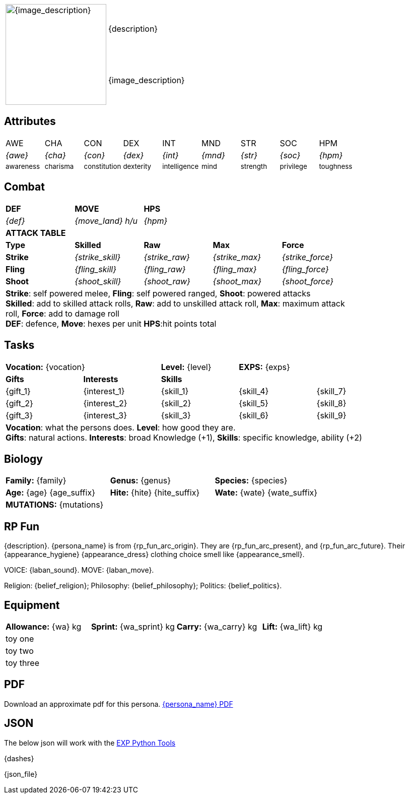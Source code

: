 // formats an anthro RP with attributes from the file that calls it
:table-stripes: none

[width="100%",cols="<1,<3", frame="none", grid="none", stripes="none", role="no-striping"]
|===
.2+|image:pre_rolls:{image_file}[width="200px", alt='{image_description}', title='Artist: {image_artist} Date: {image_date} License: CC BY-SA 4.0']
|{description}

|{image_description}

|===

== Attributes

[width="100%",cols="9*^",frame="none", grid="none", stripes="none"]
|===

|AWE
|CHA
|CON
|DEX
|INT
|MND
|STR
|SOC
|HPM

|__{awe}__
|__{cha}__
|__{con}__
|__{dex}__
|__{int}__
|__{mnd}__
|__{str}__
|__{soc}__
|__{hpm}__

|~awareness~
|~charisma~
|~constitution~
|~dexterity~
|~intelligence~
|~mind~
|~strength~
|~privilege~
|~toughness~

|===

== Combat

// this should be an include
[width="80%",cols="5*<",frame="none", grid="none" stripes="none"]
|===

s|DEF
s|MOVE
s|HPS
|
|

|__{def}__
|__{move_land}__ __h/u__
|__{hpm} __
|
|

5+<s|ATTACK TABLE

<s|Type
s|Skilled
s|Raw
s|Max
s|Force



<s|Strike
|__{strike_skill}__
|__{strike_raw}__
|__{strike_max}__
|__{strike_force}__


<s|Fling
|__{fling_skill}__
|__{fling_raw}__
|__{fling_max}__
|__{fling_force}__


<s|Shoot
|__{shoot_skill}__
|__{shoot_raw}__
|__{shoot_max}__
|__{shoot_force}__



5+<|[.small]#*Strike*: self powered melee, *Fling*: self powered ranged, *Shoot*: powered attacks# +
[.small]#*Skilled*: add to skilled attack rolls, *Raw*: add to unskilled attack roll, *Max*: maximum attack roll, *Force*: add to damage roll# +
[.small]#*DEF*: defence, *Move*: hexes per unit *HPS*:hit points total#

|===

== Tasks 

[width="90%",cols="1,1,1,1,1",frame="none", grid="none" stripes="none"]
|===

2+|*Vocation:* {vocation}
|*Level:* {level} 
2+|*EXPS:* {exps}

s|Gifts
s|Interests
3+s|Skills

|{gift_1}
|{interest_1}
|{skill_1}
|{skill_4}
|{skill_7}

|{gift_2}
|{interest_2}
|{skill_2}
|{skill_5}
|{skill_8}

|{gift_3}
|{interest_3}
|{skill_3}
|{skill_6}
|{skill_9}

5+<|[.small]#*Vocation*: what the persons does. *Level*: how good they are.# +
[.small]#*Gifts*: natural actions. *Interests*: broad Knowledge (+1), *Skills*: specific knowledge, ability (+2)#

|===

== Biology

[width="100%",cols="1,1,1,1,1,1",frame="none", grid="none" stripes="none"]
|===

2+<|*Family:* {family}
2+<|*Genus:* {genus}
2+<|*Species:* {species}

2+<|*Age:* {age} {age_suffix}
2+<|*Hite:* {hite} {hite_suffix}
2+<|*Wate:* {wate} {wate_suffix}

6+<|*MUTATIONS:* {mutations}

|===


== RP Fun
{description}. {persona_name} is from {rp_fun_arc_origin}. They are {rp_fun_arc_present}, and {rp_fun_arc_future}.
Their {appearance_hygiene} {appearance_dress} clothing choice smell like {appearance_smell}.

VOICE: {laban_sound}. MOVE: {laban_move}.

Religion: {belief_religion}; Philosophy: {belief_philosophy}; Politics: {belief_politics}.

== Equipment

[width="100%",cols="4*<", frame="none", grid ="none",  stripes="none"]
|===

|*Allowance:* {wa} kg
|*Sprint:* {wa_sprint} kg
|*Carry:* {wa_carry} kg 
|*Lift:* {wa_lift} kg


4+<|toy one
4+<|toy two
4+<|toy three

|===

== PDF
Download an approximate pdf for this persona. xref:pre_rolls:attachment${pdf_file}.pdf[{persona_name} PDF]

== JSON
The below json will work with the https://github.com/mobilehugh/EXP_Game_Tools[EXP Python Tools]

{dashes}

{json_file}




